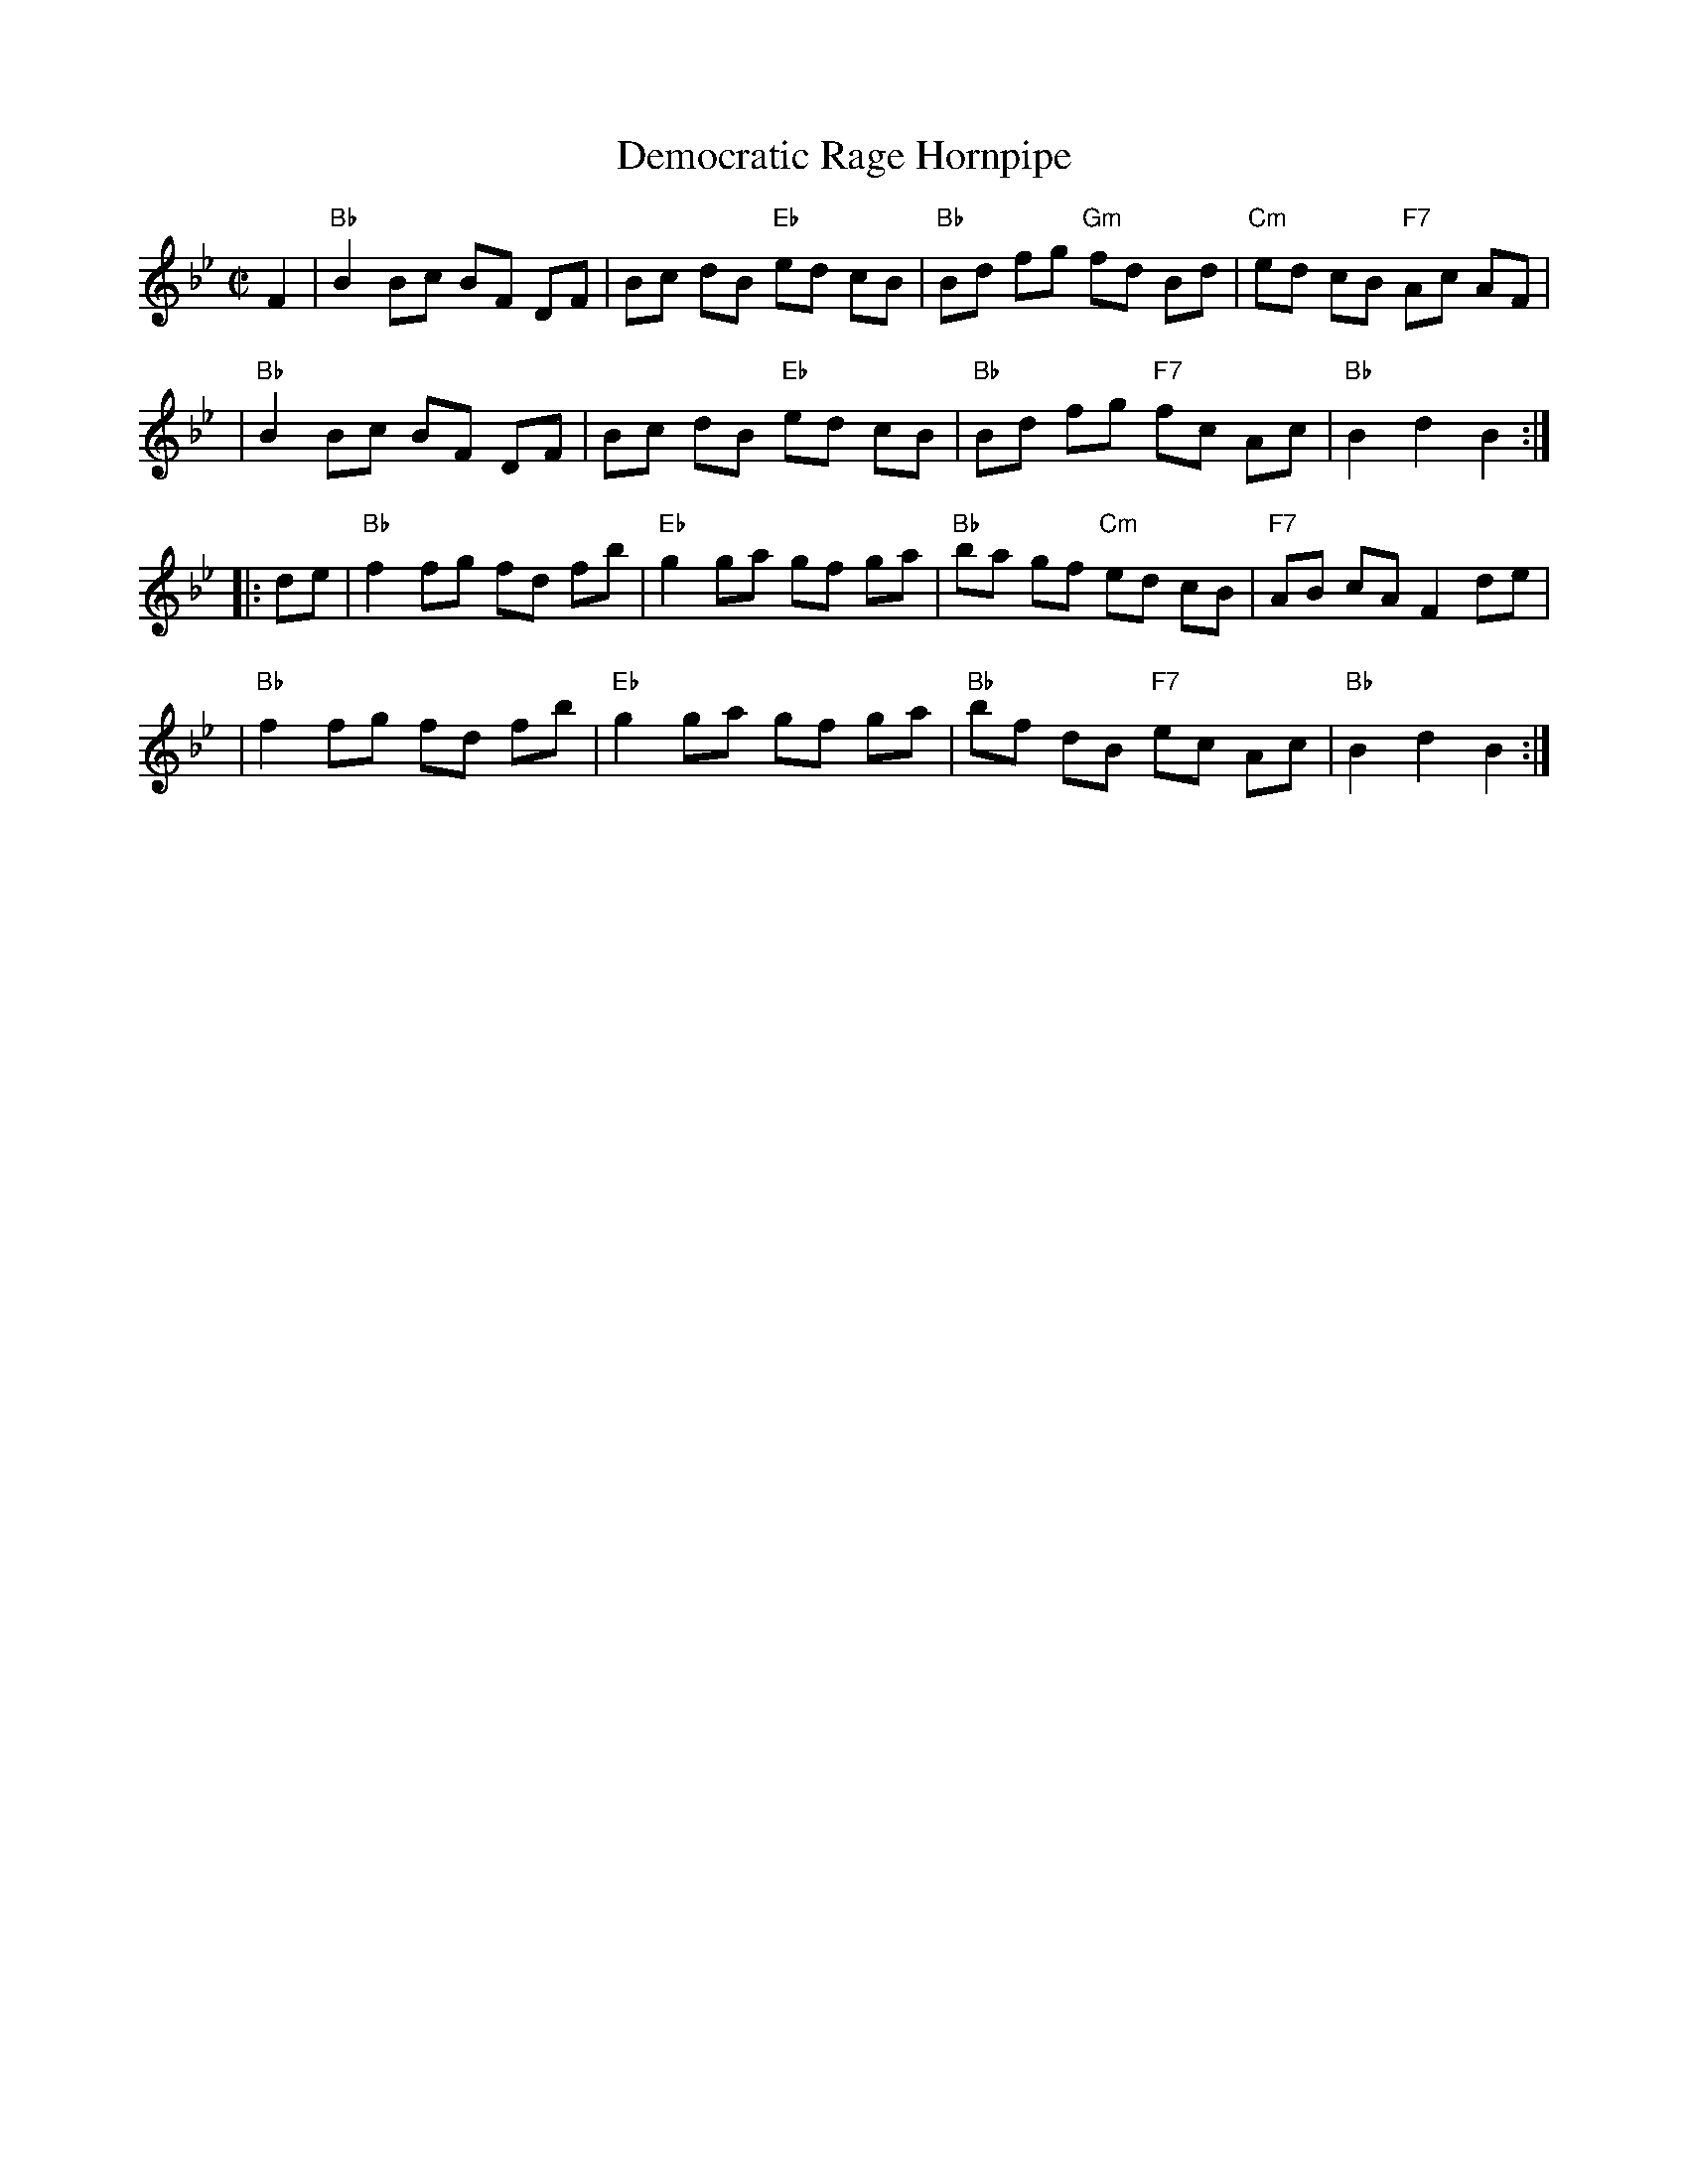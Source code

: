 X: 104
T: Democratic Rage Hornpipe
R: hornpipe
B: NEFR #104
Z: 2009 John Chambers <jc:trillian.mit.edu>
S: printed MS of unknown origin (with chords)
M: C|
L: 1/8
K: Bb
F2 \
| "Bb"B2 Bc BF DF | Bc dB "Eb"ed cB | "Bb"Bd fg "Gm"fd Bd | "Cm"ed cB "F7"Ac AF |
| "Bb"B2 Bc BF DF | Bc dB "Eb"ed cB | "Bb"Bd fg "F7"fc Ac | "Bb"B2 d2 B2 :|
|: de \
| "Bb"f2 fg fd fb | "Eb"g2 ga gf ga | "Bb"ba gf "Cm"ed cB | "F7"AB cA F2 de |
| "Bb"f2 fg fd fb | "Eb"g2 ga gf ga | "Bb"bf dB "F7"ec Ac | "Bb"B2 d2 B2 :|
